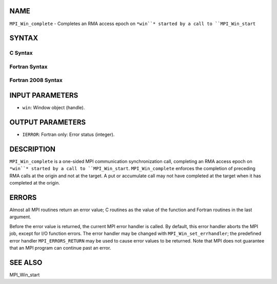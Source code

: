 NAME
----

``MPI_Win_complete`` - Completes an RMA access epoch on ``*win``* started by
a call to ``MPI_Win_start``

SYNTAX
------

C Syntax
~~~~~~~~
.. code-block:: c
   :linenos:

   #include <mpi.h>
   MPI_Win_complete(MPI_Win win)

Fortran Syntax
~~~~~~~~~~~~~~
.. code-block:: fortran
   :linenos:

   USE MPI
   ! or the older form: INCLUDE 'mpif.h'
   MPI_WIN_COMPLETE(WIN, IERROR)

Fortran 2008 Syntax
~~~~~~~~~~~~~~~~~~~
.. code-block:: fortran
   :linenos:

   USE mpi_f08
   MPI_Win_complete(win, ierror)
   	TYPE(MPI_Win), INTENT(IN) :: win
   	INTEGER, OPTIONAL, INTENT(OUT) :: ierror

INPUT PARAMETERS
----------------
* ``win``: Window object (handle).

OUTPUT PARAMETERS
-----------------
* ``IERROR``: Fortran only: Error status (integer).

DESCRIPTION
-----------

``MPI_Win_complete`` is a one-sided MPI communication synchronization call,
completing an RMA access epoch on ``*win``* started by a call to
``MPI_Win_start``. ``MPI_Win_complete`` enforces the completion of preceding RMA
calls at the origin and not at the target. A put or accumulate call may
not have completed at the target when it has completed at the origin.

ERRORS
------

Almost all MPI routines return an error value; C routines as the value
of the function and Fortran routines in the last argument.

Before the error value is returned, the current MPI error handler is
called. By default, this error handler aborts the MPI job, except for
I/O function errors. The error handler may be changed with
``MPI_Win_set_errhandler``; the predefined error handler ``MPI_ERRORS_RETURN``
may be used to cause error values to be returned. Note that MPI does not
guarantee that an MPI program can continue past an error.

SEE ALSO
--------

| MPI_Win_start
